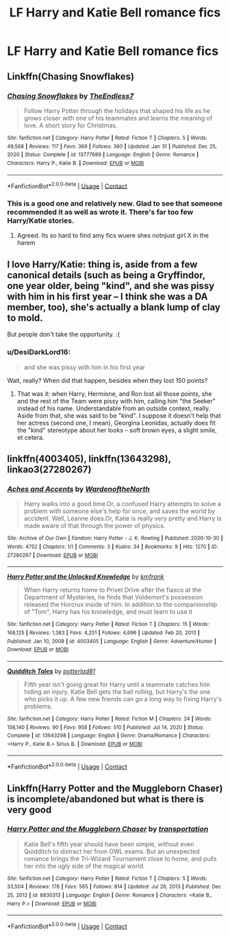 #+TITLE: LF Harry and Katie Bell romance fics

* LF Harry and Katie Bell romance fics
:PROPERTIES:
:Author: sarge9091
:Score: 21
:DateUnix: 1617214490.0
:DateShort: 2021-Mar-31
:FlairText: Request
:END:

** Linkffn(Chasing Snowflakes)
:PROPERTIES:
:Author: Aniki356
:Score: 10
:DateUnix: 1617215697.0
:DateShort: 2021-Mar-31
:END:

*** [[https://www.fanfiction.net/s/13777689/1/][*/Chasing Snowflakes/*]] by [[https://www.fanfiction.net/u/2638737/TheEndless7][/TheEndless7/]]

#+begin_quote
  Follow Harry Potter through the holidays that shaped his life as he grows closer with one of his teammates and learns the meaning of love. A short story for Christmas.
#+end_quote

^{/Site/:} ^{fanfiction.net} ^{*|*} ^{/Category/:} ^{Harry} ^{Potter} ^{*|*} ^{/Rated/:} ^{Fiction} ^{T} ^{*|*} ^{/Chapters/:} ^{5} ^{*|*} ^{/Words/:} ^{49,568} ^{*|*} ^{/Reviews/:} ^{117} ^{*|*} ^{/Favs/:} ^{369} ^{*|*} ^{/Follows/:} ^{360} ^{*|*} ^{/Updated/:} ^{Jan} ^{31} ^{*|*} ^{/Published/:} ^{Dec} ^{25,} ^{2020} ^{*|*} ^{/Status/:} ^{Complete} ^{*|*} ^{/id/:} ^{13777689} ^{*|*} ^{/Language/:} ^{English} ^{*|*} ^{/Genre/:} ^{Romance} ^{*|*} ^{/Characters/:} ^{Harry} ^{P.,} ^{Katie} ^{B.} ^{*|*} ^{/Download/:} ^{[[http://www.ff2ebook.com/old/ffn-bot/index.php?id=13777689&source=ff&filetype=epub][EPUB]]} ^{or} ^{[[http://www.ff2ebook.com/old/ffn-bot/index.php?id=13777689&source=ff&filetype=mobi][MOBI]]}

--------------

*FanfictionBot*^{2.0.0-beta} | [[https://github.com/FanfictionBot/reddit-ffn-bot/wiki/Usage][Usage]] | [[https://www.reddit.com/message/compose?to=tusing][Contact]]
:PROPERTIES:
:Author: FanfictionBot
:Score: 5
:DateUnix: 1617215721.0
:DateShort: 2021-Mar-31
:END:


*** This is a good one and relatively new. Glad to see that someone recommended it as well as wrote it. There's far too few Harry/Katie stories.
:PROPERTIES:
:Author: ApteryxAustralis
:Score: 6
:DateUnix: 1617216959.0
:DateShort: 2021-Mar-31
:END:

**** Agreed. Its so hard to find amy fics wuere shes notnjust girl X in the harem
:PROPERTIES:
:Author: Aniki356
:Score: 10
:DateUnix: 1617218212.0
:DateShort: 2021-Mar-31
:END:


** I love Harry/Katie: thing is, aside from a few canonical details (such as being a Gryffindor, one year older, being "kind", and she was pissy with him in his first year -- I think she was a DA member, too), she's actually a blank lump of clay to mold.

But people don't take the opportunity. :(
:PROPERTIES:
:Author: MidgardWyrm
:Score: 4
:DateUnix: 1617246301.0
:DateShort: 2021-Apr-01
:END:

*** u/DesiDarkLord16:
#+begin_quote
  and she was pissy with him in his first year
#+end_quote

Wait, really? When did that happen, besides when they lost 150 points?
:PROPERTIES:
:Author: DesiDarkLord16
:Score: 2
:DateUnix: 1617254580.0
:DateShort: 2021-Apr-01
:END:

**** That was it: when Harry, Hermione, and Ron lost all those points, she and the rest of the Team were pissy with him, calling him "the Seeker" instead of his name. Understandable from an outside context, really. Aside from that, she was said to be "kind". I suppose it doesn't help that her actress (second one, I mean), Georgina Leonidas, actually does fit the "kind" stereotype about her looks -- soft brown eyes, a slight smile, et cetera.
:PROPERTIES:
:Author: MidgardWyrm
:Score: 4
:DateUnix: 1617255986.0
:DateShort: 2021-Apr-01
:END:


** linkffn(4003405), linkffn(13643298), linkao3(27280267)
:PROPERTIES:
:Author: celegans25
:Score: 2
:DateUnix: 1617215434.0
:DateShort: 2021-Mar-31
:END:

*** [[https://archiveofourown.org/works/27280267][*/Aches and Accents/*]] by [[https://www.archiveofourown.org/users/WardenoftheNorth/pseuds/WardenoftheNorth][/WardenoftheNorth/]]

#+begin_quote
  Harry walks into a good time.Or, a confused Harry attempts to solve a problem with someone else's help for once, and saves the world by accident. Well, Leanne does.Or, Katie is really very pretty and Harry is made aware of that through the power of physics.
#+end_quote

^{/Site/:} ^{Archive} ^{of} ^{Our} ^{Own} ^{*|*} ^{/Fandom/:} ^{Harry} ^{Potter} ^{-} ^{J.} ^{K.} ^{Rowling} ^{*|*} ^{/Published/:} ^{2020-10-30} ^{*|*} ^{/Words/:} ^{4752} ^{*|*} ^{/Chapters/:} ^{1/1} ^{*|*} ^{/Comments/:} ^{3} ^{*|*} ^{/Kudos/:} ^{34} ^{*|*} ^{/Bookmarks/:} ^{9} ^{*|*} ^{/Hits/:} ^{1270} ^{*|*} ^{/ID/:} ^{27280267} ^{*|*} ^{/Download/:} ^{[[https://archiveofourown.org/downloads/27280267/Aches%20and%20Accents.epub?updated_at=1609016403][EPUB]]} ^{or} ^{[[https://archiveofourown.org/downloads/27280267/Aches%20and%20Accents.mobi?updated_at=1609016403][MOBI]]}

--------------

[[https://www.fanfiction.net/s/4003405/1/][*/Harry Potter and the Unlocked Knowledge/*]] by [[https://www.fanfiction.net/u/1351530/kmfrank][/kmfrank/]]

#+begin_quote
  When Harry returns home to Privet Drive after the fiasco at the Department of Mysteries, he finds that Voldemort's possession released the Horcrux inside of him. In addition to the companionship of "Tom", Harry has his knowledge, and must learn to use it
#+end_quote

^{/Site/:} ^{fanfiction.net} ^{*|*} ^{/Category/:} ^{Harry} ^{Potter} ^{*|*} ^{/Rated/:} ^{Fiction} ^{T} ^{*|*} ^{/Chapters/:} ^{15} ^{*|*} ^{/Words/:} ^{168,125} ^{*|*} ^{/Reviews/:} ^{1,383} ^{*|*} ^{/Favs/:} ^{4,251} ^{*|*} ^{/Follows/:} ^{4,696} ^{*|*} ^{/Updated/:} ^{Feb} ^{20,} ^{2013} ^{*|*} ^{/Published/:} ^{Jan} ^{10,} ^{2008} ^{*|*} ^{/id/:} ^{4003405} ^{*|*} ^{/Language/:} ^{English} ^{*|*} ^{/Genre/:} ^{Adventure/Humor} ^{*|*} ^{/Download/:} ^{[[http://www.ff2ebook.com/old/ffn-bot/index.php?id=4003405&source=ff&filetype=epub][EPUB]]} ^{or} ^{[[http://www.ff2ebook.com/old/ffn-bot/index.php?id=4003405&source=ff&filetype=mobi][MOBI]]}

--------------

[[https://www.fanfiction.net/s/13643298/1/][*/Quidditch Tales/*]] by [[https://www.fanfiction.net/u/11196438/potterlad81][/potterlad81/]]

#+begin_quote
  Fifth year isn't going great for Harry until a teammate catches him hiding an injury. Katie Bell gets the ball rolling, but Harry's the one who picks it up. A few new friends can go a long way to fixing Harry's problems.
#+end_quote

^{/Site/:} ^{fanfiction.net} ^{*|*} ^{/Category/:} ^{Harry} ^{Potter} ^{*|*} ^{/Rated/:} ^{Fiction} ^{M} ^{*|*} ^{/Chapters/:} ^{24} ^{*|*} ^{/Words/:} ^{158,140} ^{*|*} ^{/Reviews/:} ^{90} ^{*|*} ^{/Favs/:} ^{958} ^{*|*} ^{/Follows/:} ^{510} ^{*|*} ^{/Published/:} ^{Jul} ^{14,} ^{2020} ^{*|*} ^{/Status/:} ^{Complete} ^{*|*} ^{/id/:} ^{13643298} ^{*|*} ^{/Language/:} ^{English} ^{*|*} ^{/Genre/:} ^{Drama/Romance} ^{*|*} ^{/Characters/:} ^{<Harry} ^{P.,} ^{Katie} ^{B.>} ^{Sirius} ^{B.} ^{*|*} ^{/Download/:} ^{[[http://www.ff2ebook.com/old/ffn-bot/index.php?id=13643298&source=ff&filetype=epub][EPUB]]} ^{or} ^{[[http://www.ff2ebook.com/old/ffn-bot/index.php?id=13643298&source=ff&filetype=mobi][MOBI]]}

--------------

*FanfictionBot*^{2.0.0-beta} | [[https://github.com/FanfictionBot/reddit-ffn-bot/wiki/Usage][Usage]] | [[https://www.reddit.com/message/compose?to=tusing][Contact]]
:PROPERTIES:
:Author: FanfictionBot
:Score: 1
:DateUnix: 1617215462.0
:DateShort: 2021-Mar-31
:END:


** Linkffn(Harry Potter and the Muggleborn Chaser) is incomplete/abandoned but what is there is very good
:PROPERTIES:
:Author: rohan62442
:Score: 2
:DateUnix: 1617219124.0
:DateShort: 2021-Apr-01
:END:

*** [[https://www.fanfiction.net/s/8830313/1/][*/Harry Potter and the Muggleborn Chaser/*]] by [[https://www.fanfiction.net/u/2090662/transportation][/transportation/]]

#+begin_quote
  Katie Bell's fifth year should have been simple, without even Quidditch to distract her from OWL exams. But an unexpected romance brings the Tri-Wizard Tournament close to home, and pulls her into the ugly side of the magical world.
#+end_quote

^{/Site/:} ^{fanfiction.net} ^{*|*} ^{/Category/:} ^{Harry} ^{Potter} ^{*|*} ^{/Rated/:} ^{Fiction} ^{T} ^{*|*} ^{/Chapters/:} ^{5} ^{*|*} ^{/Words/:} ^{33,504} ^{*|*} ^{/Reviews/:} ^{176} ^{*|*} ^{/Favs/:} ^{565} ^{*|*} ^{/Follows/:} ^{814} ^{*|*} ^{/Updated/:} ^{Jul} ^{26,} ^{2013} ^{*|*} ^{/Published/:} ^{Dec} ^{25,} ^{2012} ^{*|*} ^{/id/:} ^{8830313} ^{*|*} ^{/Language/:} ^{English} ^{*|*} ^{/Genre/:} ^{Romance} ^{*|*} ^{/Characters/:} ^{<Katie} ^{B.,} ^{Harry} ^{P.>} ^{*|*} ^{/Download/:} ^{[[http://www.ff2ebook.com/old/ffn-bot/index.php?id=8830313&source=ff&filetype=epub][EPUB]]} ^{or} ^{[[http://www.ff2ebook.com/old/ffn-bot/index.php?id=8830313&source=ff&filetype=mobi][MOBI]]}

--------------

*FanfictionBot*^{2.0.0-beta} | [[https://github.com/FanfictionBot/reddit-ffn-bot/wiki/Usage][Usage]] | [[https://www.reddit.com/message/compose?to=tusing][Contact]]
:PROPERTIES:
:Author: FanfictionBot
:Score: 2
:DateUnix: 1617219149.0
:DateShort: 2021-Apr-01
:END:
